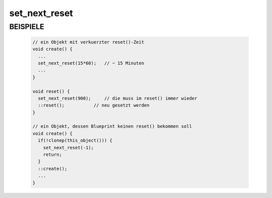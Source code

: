 set_next_reset
==============

BEISPIELE
---------

  .. code-block:: pike

     // ein Objekt mit verkuerzter reset()-Zeit
     void create() {
       ...
       set_next_reset(15*60);	// ~ 15 Minuten
       ...
     }

     void reset() {
       set_next_reset(900);	// die muss im reset() immer wieder
       ::reset();           // neu gesetzt werden
     }

     // ein Objekt, dessen Blueprint keinen reset() bekommen soll
     void create() {
       if(!clonep(this_object())) {
         set_next_reset(-1);
         return;
       }
       ::create();
       ...
     }

